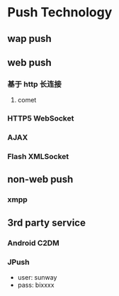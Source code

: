 * Push Technology 
** wap push
** web push
*** 基于 http 长连接
**** comet
*** HTTP5 WebSocket
*** AJAX
*** Flash XMLSocket
** non-web push
*** xmpp
** 3rd party service
*** Android C2DM
*** JPush
- user: sunway
- pass: bixxxx
